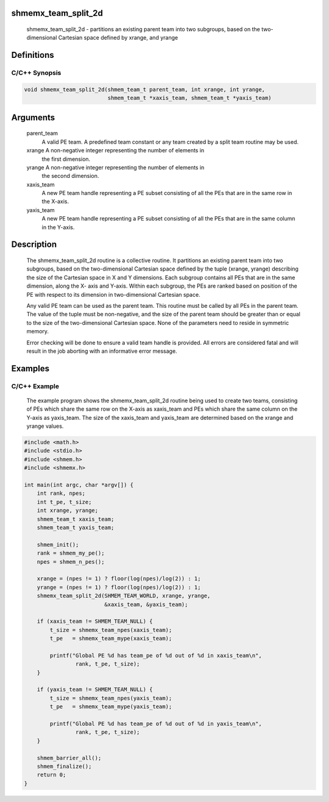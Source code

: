shmemx_team_split_2d
====================

   shmemx_team_split_2d - partitions an existing parent team into two subgroups,
   based on the two-dimensional Cartesian space defined by xrange, and yrange

Definitions
===========

C/C++ Synopsis
--------------

.. code:: bash

   void shmemx_team_split_2d(shmem_team_t parent_team, int xrange, int yrange,
                             shmem_team_t *xaxis_team, shmem_team_t *yaxis_team)

Arguments
=========

   parent_team
           A valid PE team. A predefined team constant or any team created by a
           split team routine may be used.

   xrange  A non-negative integer representing the number of elements in
           the first dimension.

   yrange  A non-negative integer representing the number of elements in
           the second dimension.

   xaxis_team
           A new PE team handle representing a PE subset consisting of all the
           PEs that are in the same row in the X-axis.

   yaxis_team
           A new PE team handle representing a PE subset consisting of all the
           PEs that are in the same column in the Y-axis.

Description
===========

   The shmemx_team_split_2d routine is a collective routine. It
   partitions an existing parent team into two subgroups, based on the
   two-dimensional Cartesian space defined by the tuple (xrange, yrange)
   describing the size of the Cartesian space in X and Y dimensions. Each
   subgroup contains all PEs that are in the same dimension, along the X-
   axis and Y-axis. Within each subgroup, the PEs are ranked based on
   position of the PE with respect to its dimension in two-dimensional
   Cartesian space.

   Any valid PE team can be used as the parent team. This routine must be
   called by all PEs in the parent team. The value of the tuple must be
   non-negative, and the size of the parent team should be greater than
   or equal to the size of the two-dimensional Cartesian space. None of
   the parameters need to reside in symmetric memory.

   Error checking will be done to ensure a valid team handle is provided.
   All errors are considered fatal and will result in the job aborting
   with an informative error message.

Examples
========

C/C++ Example
-------------

   The example program shows the shmemx_team_split_2d routine being used
   to create two teams, consisting of PEs which share the same row on the
   X-axis as xaxis_team and PEs which share the same column on the Y-axis
   as yaxis_team. The size of the xaxis_team and yaxis_team are
   determined based on the xrange and yrange values.

.. code:: bash

   #include <math.h>
   #include <stdio.h>
   #include <shmem.h>
   #include <shmemx.h>

   int main(int argc, char *argv[]) {
       int rank, npes;
       int t_pe, t_size;
       int xrange, yrange;
       shmem_team_t xaxis_team;
       shmem_team_t yaxis_team;

       shmem_init();
       rank = shmem_my_pe();
       npes = shmem_n_pes();

       xrange = (npes != 1) ? floor(log(npes)/log(2)) : 1;
       yrange = (npes != 1) ? floor(log(npes)/log(2)) : 1;
       shmemx_team_split_2d(SHMEM_TEAM_WORLD, xrange, yrange,
                            &xaxis_team, &yaxis_team);

       if (xaxis_team != SHMEM_TEAM_NULL) {
           t_size = shmemx_team_npes(xaxis_team);
           t_pe   = shmemx_team_mype(xaxis_team);

           printf("Global PE %d has team_pe of %d out of %d in xaxis_team\n",
                   rank, t_pe, t_size);
       }

       if (yaxis_team != SHMEM_TEAM_NULL) {
           t_size = shmemx_team_npes(yaxis_team);
           t_pe   = shmemx_team_mype(yaxis_team);

           printf("Global PE %d has team_pe of %d out of %d in yaxis_team\n",
                   rank, t_pe, t_size);
       }

       shmem_barrier_all();
       shmem_finalize();
       return 0;
   }
